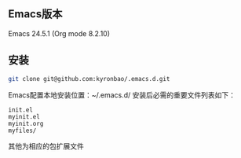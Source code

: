 ** Emacs版本
Emacs 24.5.1 (Org mode 8.2.10)
** 安装
#+BEGIN_SRC sh
git clone git@github.com:kyronbao/.emacs.d.git
#+END_SRC
Emacs配置本地安装位置：~/.emacs.d/
安装后必需的重要文件列表如下：
#+BEGIN_SRC 
init.el
myinit.el
myinit.org
myfiles/
#+END_SRC
其他为相应的包扩展文件
